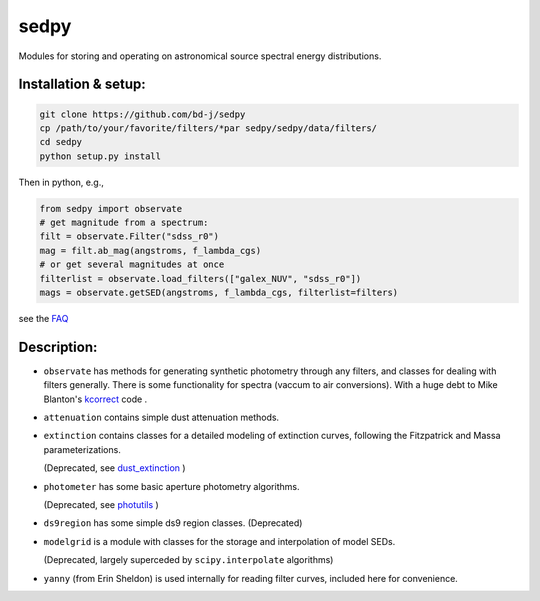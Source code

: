 sedpy
======

Modules for storing and operating on astronomical source spectral energy distributions.

Installation & setup:
--------------

.. code-block:: shell

		git clone https://github.com/bd-j/sedpy
		cp /path/to/your/favorite/filters/*par sedpy/sedpy/data/filters/
		cd sedpy
		python setup.py install

Then in python, e.g.,

.. code-block:: python

		from sedpy import observate
		# get magnitude from a spectrum:
		filt = observate.Filter("sdss_r0")
		mag = filt.ab_mag(angstroms, f_lambda_cgs)
		# or get several magnitudes at once
		filterlist = observate.load_filters(["galex_NUV", "sdss_r0"])
		mags = observate.getSED(angstroms, f_lambda_cgs, filterlist=filters)

see the `FAQ`_

.. _FAQ: docs/faq.rst


Description:
---------------

* ``observate`` has methods for generating synthetic photometry through any filters,
  and classes for dealing with filters generally. There is some functionality for spectra (vaccum to air conversions).
  With a huge debt to Mike Blanton's `kcorrect <https://github.com/blanton144/kcorrect>`_ code .

* ``attenuation`` contains simple dust attenuation methods.

* ``extinction`` contains classes for a detailed modeling of extinction curves,
  following the Fitzpatrick and Massa parameterizations.

  (Deprecated, see `dust_extinction <https://dust-extinction.readthedocs.io/en/stable/>`_ )

* ``photometer`` has some basic aperture photometry algorithms.

  (Deprecated, see `photutils <https://photutils.readthedocs.io/en/stable/>`_ )

* ``ds9region`` has some simple ds9 region classes. (Deprecated)

* ``modelgrid`` is a module with classes for the storage and interpolation of
  model SEDs.

  (Deprecated, largely superceded by ``scipy.interpolate`` algorithms)

* ``yanny`` (from Erin Sheldon) is used internally for reading filter curves,
  included here for convenience.

